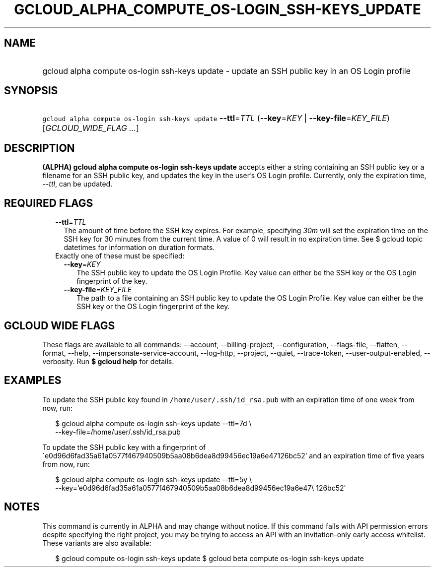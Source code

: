 
.TH "GCLOUD_ALPHA_COMPUTE_OS\-LOGIN_SSH\-KEYS_UPDATE" 1



.SH "NAME"
.HP
gcloud alpha compute os\-login ssh\-keys update \- update an SSH public key in an OS Login profile



.SH "SYNOPSIS"
.HP
\f5gcloud alpha compute os\-login ssh\-keys update\fR \fB\-\-ttl\fR=\fITTL\fR (\fB\-\-key\fR=\fIKEY\fR\ |\ \fB\-\-key\-file\fR=\fIKEY_FILE\fR) [\fIGCLOUD_WIDE_FLAG\ ...\fR]



.SH "DESCRIPTION"

\fB(ALPHA)\fR \fBgcloud alpha compute os\-login ssh\-keys update\fR accepts
either a string containing an SSH public key or a filename for an SSH public
key, and updates the key in the user's OS Login profile. Currently, only the
expiration time, \f5\fI\-\-ttl\fR\fR, can be updated.



.SH "REQUIRED FLAGS"

.RS 2m
.TP 2m
\fB\-\-ttl\fR=\fITTL\fR
The amount of time before the SSH key expires. For example, specifying
\f5\fI30m\fR\fR will set the expiration time on the SSH key for 30 minutes from
the current time. A value of 0 will result in no expiration time. See $ gcloud
topic datetimes for information on duration formats.

.TP 2m

Exactly one of these must be specified:

.RS 2m
.TP 2m
\fB\-\-key\fR=\fIKEY\fR
The SSH public key to update the OS Login Profile. Key value can either be the
SSH key or the OS Login fingerprint of the key.

.TP 2m
\fB\-\-key\-file\fR=\fIKEY_FILE\fR
The path to a file containing an SSH public key to update the OS Login Profile.
Key value can either be the SSH key or the OS Login fingerprint of the key.


.RE
.RE
.sp

.SH "GCLOUD WIDE FLAGS"

These flags are available to all commands: \-\-account, \-\-billing\-project,
\-\-configuration, \-\-flags\-file, \-\-flatten, \-\-format, \-\-help,
\-\-impersonate\-service\-account, \-\-log\-http, \-\-project, \-\-quiet,
\-\-trace\-token, \-\-user\-output\-enabled, \-\-verbosity. Run \fB$ gcloud
help\fR for details.



.SH "EXAMPLES"

To update the SSH public key found in \f5/home/user/.ssh/id_rsa.pub\fR with an
expiration time of one week from now, run:

.RS 2m
$ gcloud alpha compute os\-login ssh\-keys update \-\-ttl=7d \e
    \-\-key\-file=/home/user/.ssh/id_rsa.pub
.RE

To update the SSH public key with a fingerprint of
\'e0d96d6fad35a61a0577f467940509b5aa08b6dea8d99456ec19a6e47126bc52' and an
expiration time of five years from now, run:

.RS 2m
$ gcloud alpha compute os\-login ssh\-keys update \-\-ttl=5y \e
    \-\-key='e0d96d6fad35a61a0577f467940509b5aa08b6dea8d99456ec19a6e47\e
126bc52'
.RE



.SH "NOTES"

This command is currently in ALPHA and may change without notice. If this
command fails with API permission errors despite specifying the right project,
you may be trying to access an API with an invitation\-only early access
whitelist. These variants are also available:

.RS 2m
$ gcloud compute os\-login ssh\-keys update
$ gcloud beta compute os\-login ssh\-keys update
.RE


